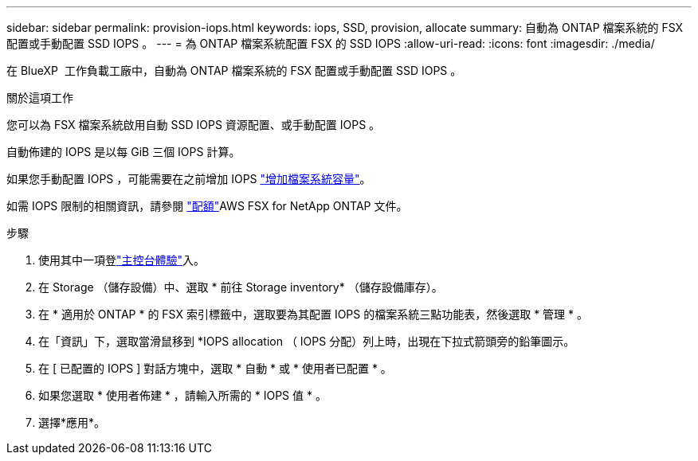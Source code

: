 ---
sidebar: sidebar 
permalink: provision-iops.html 
keywords: iops, SSD, provision, allocate 
summary: 自動為 ONTAP 檔案系統的 FSX 配置或手動配置 SSD IOPS 。 
---
= 為 ONTAP 檔案系統配置 FSX 的 SSD IOPS
:allow-uri-read: 
:icons: font
:imagesdir: ./media/


[role="lead"]
在 BlueXP  工作負載工廠中，自動為 ONTAP 檔案系統的 FSX 配置或手動配置 SSD IOPS 。

.關於這項工作
您可以為 FSX 檔案系統啟用自動 SSD IOPS 資源配置、或手動配置 IOPS 。

自動佈建的 IOPS 是以每 GiB 三個 IOPS 計算。

如果您手動配置 IOPS ，可能需要在之前增加 IOPS link:increase-file-system-capacity.html["增加檔案系統容量"]。

如需 IOPS 限制的相關資訊，請參閱 link:https://docs.aws.amazon.com/fsx/latest/ONTAPGuide/limits.html["配額"^]AWS FSX for NetApp ONTAP 文件。

.步驟
. 使用其中一項登link:https://docs.netapp.com/us-en/workload-setup-admin/console-experiences.html["主控台體驗"^]入。
. 在 Storage （儲存設備）中、選取 * 前往 Storage inventory* （儲存設備庫存）。
. 在 * 適用於 ONTAP * 的 FSX 索引標籤中，選取要為其配置 IOPS 的檔案系統三點功能表，然後選取 * 管理 * 。
. 在「資訊」下，選取當滑鼠移到 *IOPS allocation （ IOPS 分配）列上時，出現在下拉式箭頭旁的鉛筆圖示。
. 在 [ 已配置的 IOPS ] 對話方塊中，選取 * 自動 * 或 * 使用者已配置 * 。
. 如果您選取 * 使用者佈建 * ，請輸入所需的 * IOPS 值 * 。
. 選擇*應用*。

